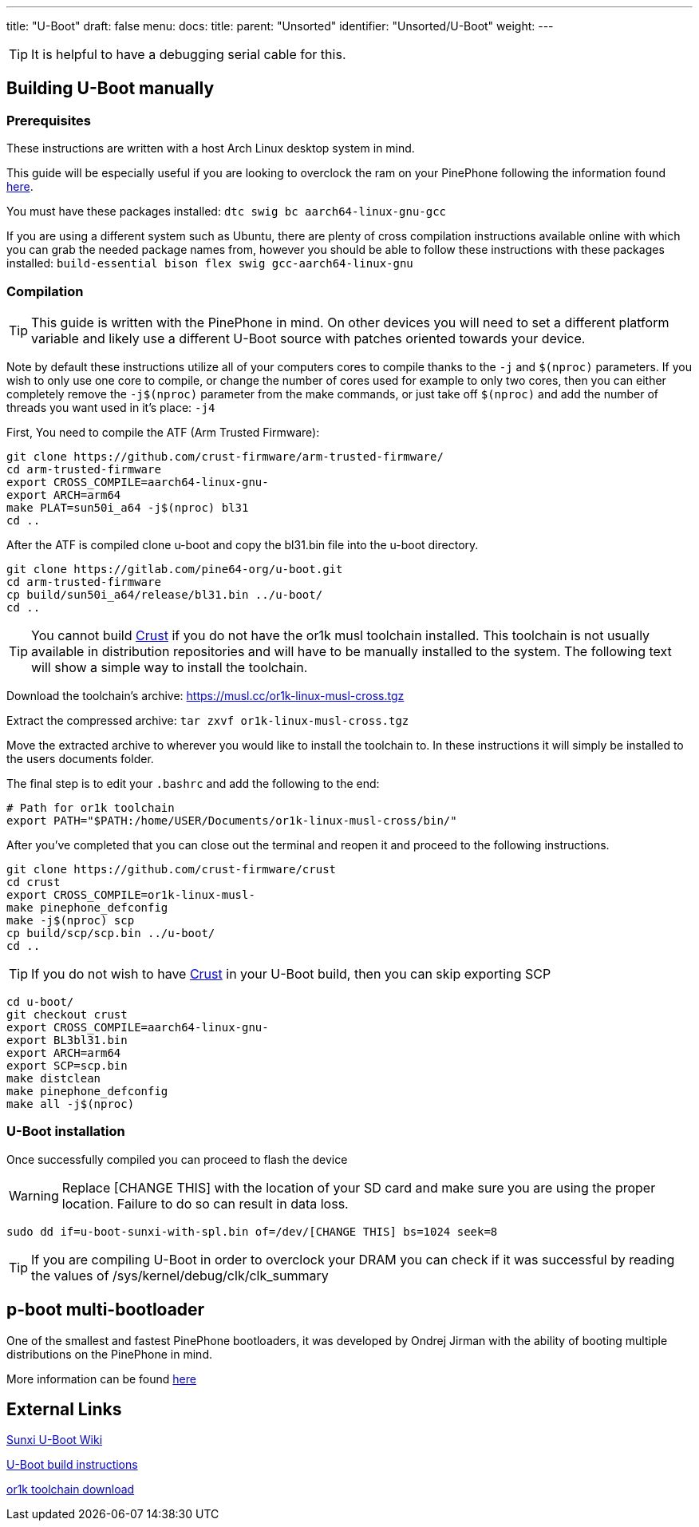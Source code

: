 ---
title: "U-Boot"
draft: false
menu:
  docs:
    title:
    parent: "Unsorted"
    identifier: "Unsorted/U-Boot"
    weight: 
---

TIP: It is helpful to have a debugging serial cable for this.

== Building U-Boot manually

=== Prerequisites

These instructions are written with a host Arch Linux desktop system in mind.

This guide will be especially useful if you are looking to overclock the ram on your PinePhone following the information found link:/documentation/Unsorted/Overclocking#DRAM[here].

You must have these packages installed: `dtc swig bc aarch64-linux-gnu-gcc`

If you are using a different system such as Ubuntu, there are plenty of cross compilation instructions available online with which you can grab the needed package names from, however you should be able to follow these instructions with these packages installed: `build-essential bison flex swig gcc-aarch64-linux-gnu`

=== Compilation

TIP: This guide is written with the PinePhone in mind. On other devices you will need to set a different platform variable and likely use a different U-Boot source with patches oriented towards your device.

Note by default these instructions utilize all of your computers cores to compile thanks to the `-j` and `$(nproc)` parameters. If you wish to only use one core to compile, or change the number of cores used for example to only two cores, then you can either completely remove the `-j$(nproc)` parameter from the make commands, or just take off `$(nproc)` and add the number of threads you want used in it's place: `-j4`

First, You need to compile the ATF (Arm Trusted Firmware):

 git clone https://github.com/crust-firmware/arm-trusted-firmware/
 cd arm-trusted-firmware
 export CROSS_COMPILE=aarch64-linux-gnu-
 export ARCH=arm64
 make PLAT=sun50i_a64 -j$(nproc) bl31
 cd ..

After the ATF is compiled clone u-boot and copy the bl31.bin file into the u-boot directory.

 git clone https://gitlab.com/pine64-org/u-boot.git
 cd arm-trusted-firmware
 cp build/sun50i_a64/release/bl31.bin ../u-boot/
 cd ..

TIP: You cannot build link:/documentation/PinePhone/Software/Crust[Crust] if you do not have the or1k musl toolchain installed. This toolchain is not usually available in distribution repositories and will have to be manually installed to the system. The following text will show a simple way to install the toolchain.

Download the toolchain's archive: https://musl.cc/or1k-linux-musl-cross.tgz

Extract the compressed archive: `tar zxvf or1k-linux-musl-cross.tgz`

Move the extracted archive to wherever you would like to install the toolchain to. In these instructions it will simply be installed to the users documents folder.

The final step is to edit your `.bashrc` and add the following to the end:

 # Path for or1k toolchain
 export PATH="$PATH:/home/USER/Documents/or1k-linux-musl-cross/bin/"

After you've completed that you can close out the terminal and reopen it and proceed to the following instructions.

 git clone https://github.com/crust-firmware/crust
 cd crust
 export CROSS_COMPILE=or1k-linux-musl-
 make pinephone_defconfig
 make -j$(nproc) scp
 cp build/scp/scp.bin ../u-boot/
 cd ..

TIP: If you do not wish to have link:/documentation/PinePhone/Software/Crust[Crust] in your U-Boot build, then you can skip exporting SCP

 cd u-boot/
 git checkout crust
 export CROSS_COMPILE=aarch64-linux-gnu-
 export BL3bl31.bin
 export ARCH=arm64
 export SCP=scp.bin
 make distclean
 make pinephone_defconfig
 make all -j$(nproc)

=== U-Boot installation

Once successfully compiled you can proceed to flash the device

WARNING: Replace [CHANGE THIS] with the location of your SD card and make sure you are using the proper location. Failure to do so can result in data loss.
```
sudo dd if=u-boot-sunxi-with-spl.bin of=/dev/[CHANGE THIS] bs=1024 seek=8
```

TIP: If you are compiling U-Boot in order to overclock your DRAM you can check if it was successful by reading the values of /sys/kernel/debug/clk/clk_summary

== p-boot multi-bootloader

One of the smallest and fastest PinePhone bootloaders, it was developed by Ondrej Jirman with the ability of booting multiple distributions on the PinePhone in mind.

More information can be found https://xnux.eu/p-boot/[here]

== External Links

https://linux-sunxi.org/Mainline_U-Boot[Sunxi U-Boot Wiki]

https://raw.githubusercontent.com/u-boot/u-boot/master/board/sunxi/README.sunxi64[U-Boot build instructions]

https://musl.cc/or1k-linux-musl-cross.tgz[or1k toolchain download]

